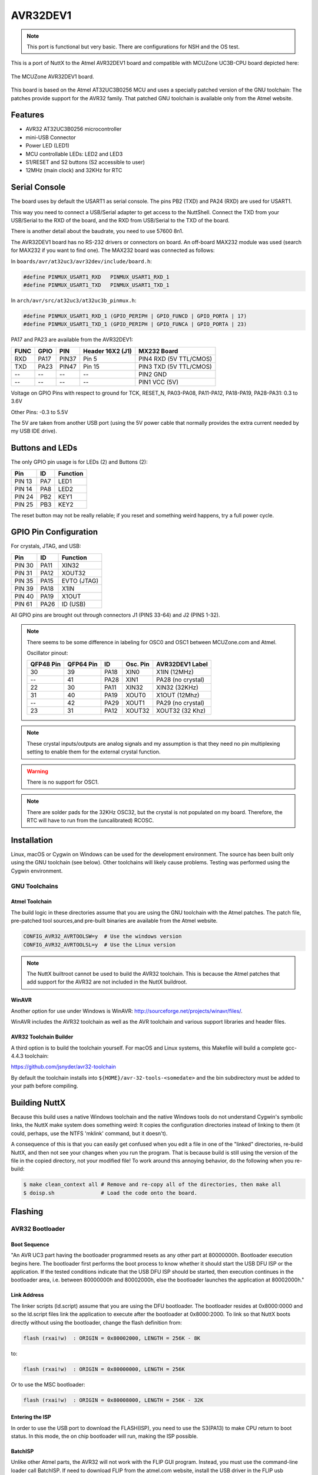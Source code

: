 =========
AVR32DEV1
=========

.. tags:: chip:at32uc3, arch:avr

.. note::

   This port is functional but very basic. There are configurations for NSH
   and the OS test.

This is a port of NuttX to the Atmel AVR32DEV1 board and compatible
with MCUZone UC3B-CPU board depicted here:

.. figure:: mcuzone_uc3b-cpu.png
   :align: center
   :alt: The MCUZone AVR32DEV1 board

   The MCUZone AVR32DEV1 board.

This board is based on the Atmel AT32UC3B0256 MCU and uses a specially patched
version of the GNU toolchain: The patches provide support for the AVR32 family.
That patched GNU toolchain is available only from the Atmel website.

Features
========

- AVR32 AT32UC3B0256 microcontroller
- mini-USB Connector
- Power LED (LED1)
- MCU controllable LEDs: LED2 and LED3
- S1/RESET and S2 buttons (S2 accessible to user)
- 12MHz (main clock) and 32KHz for RTC

Serial Console
==============

The board uses by default the USART1 as serial console. The pins PB2 (TXD) and
PA24 (RXD) are used for USART1.

This way you need to connect a USB/Serial adapter to get access to the
NuttShell. Connect the TXD from your USB/Serial to the RXD of the board, and the
RXD from USB/Serial to the TXD of the board.

There is another detail about the baudrate, you need to use 57600 8n1.

The AVR32DEV1 board has no RS-232 drivers or connectors on board. An off-board
MAX232 module was used (search for MAX232 if you want to find one). The MAX232
board was connected as follows:

In ``boards/avr/at32uc3/avr32dev/include/board.h``:

.. code:: c

   #define PINMUX_USART1_RXD   PINMUX_USART1_RXD_1
   #define PINMUX_USART1_TXD   PINMUX_USART1_TXD_1

In ``arch/avr/src/at32uc3/at32uc3b_pinmux.h``:

.. code:: c

   #define PINMUX_USART1_RXD_1 (GPIO_PERIPH | GPIO_FUNCD | GPIO_PORTA | 17)
   #define PINMUX_USART1_TXD_1 (GPIO_PERIPH | GPIO_FUNCA | GPIO_PORTA | 23)

PA17 and PA23 are available from the AVR32DEV1:

==== ===== ===== ================ ============
FUNC GPIO  PIN   Header 16X2 (J1) MX232 Board
==== ===== ===== ================ ============
RXD  PA17  PIN37 Pin 5            PIN4 RXD (5V TTL/CMOS)
TXD  PA23  PIN47 Pin 15           PIN3 TXD (5V TTL/CMOS)
--   --    --    --               PIN2 GND
--   --    --    --               PIN1 VCC (5V)
==== ===== ===== ================ ============

Voltage on GPIO Pins with respect to ground for TCK, RESET_N, PA03-PA08,
PA11-PA12, PA18-PA19, PA28-PA31: 0.3 to 3.6V

Other Pins: -0.3 to 5.5V

The 5V are taken from another USB port (using the 5V power cable that normally
provides the extra current needed by my USB IDE drive).

Buttons and LEDs
================

The only GPIO pin usage is for LEDs (2) and Buttons (2):

====== === ========
Pin    ID  Function
====== === ========
PIN 13 PA7 LED1
PIN 14 PA8 LED2
PIN 24 PB2 KEY1
PIN 25 PB3 KEY2
====== === ========

The reset button may not be really reliable; if you reset and something weird
happens, try a full power cycle.

GPIO Pin Configuration
======================

For crystals, JTAG, and USB:

====== ==== =============
Pin    ID   Function
====== ==== =============
PIN 30 PA11 XIN32
PIN 31 PA12 XOUT32
PIN 35 PA15 EVTO (JTAG)
PIN 39 PA18 X1IN
PIN 40 PA19 X1OUT
PIN 61 PA26 ID (USB)
====== ==== =============

All GPIO pins are brought out through connectors J1 (PINS 33-64)
and J2 (PINS 1-32).

.. note::

   There seems to be some difference in labeling for OSC0 and OSC1 between
   MCUZone.com and Atmel.

   Oscillator pinout:

   =========== ========= ==== ========= ====================
   QFP48 Pin   QFP64 Pin ID   Osc. Pin  AVR32DEV1 Label
   =========== ========= ==== ========= ====================
   30          39        PA18 XIN0      X1IN   (12MHz)
   --          41        PA28 XIN1      PA28   (no crystal)
   22          30        PA11 XIN32     XIN32  (32KHz)
   31          40        PA19 XOUT0     X1OUT  (12Mhz)
   --          42        PA29 XOUT1     PA29   (no crystal)
   23          31        PA12 XOUT32    XOUT32 (32 Khz)
   =========== ========= ==== ========= ====================

.. note::

   These crystal inputs/outputs are analog signals and my assumption is that
   they need no pin multiplexing setting to enable them for the external crystal
   function.

.. warning::

   There is no support for OSC1.

.. note::

   There are solder pads for the 32KHz OSC32, but the crystal is not populated
   on my board. Therefore, the RTC will have to run from the (uncalibrated)
   RCOSC.

Installation
============

Linux, macOS or Cygwin on Windows can be used for the development environment.
The source has been built only using the GNU toolchain (see below).  Other
toolchains will likely cause problems. Testing was performed using the Cygwin
environment.

GNU Toolchains
--------------

---------------
Atmel Toolchain
---------------

The build logic in these directories assume that you are using the GNU
toolchain with the Atmel patches.  The patch file, pre-patched tool
sources,and pre-built binaries are available from the Atmel website.

.. code:: kconfig

  CONFIG_AVR32_AVRTOOLSW=y  # Use the windows version
  CONFIG_AVR32_AVRTOOLSL=y  # Use the Linux version

.. note::

   The NuttX builtroot cannot be used to build the AVR32 toolchain. This is
   because the Atmel patches that add support for the AVR32 are not included in
   the NuttX buildroot.

------
WinAVR
------

Another option for use under Windows is WinAVR:
http://sourceforge.net/projects/winavr/files/.

WinAVR includes the AVR32 toolchain as well as the AVR toolchain and various
support libraries and header files.

-----------------------
AVR32 Toolchain Builder
-----------------------

A third option is to build the toolchain yourself. For macOS and Linux systems,
this Makefile will build a complete gcc-4.4.3 toolchain:

https://github.com/jsnyder/avr32-toolchain

By default the toolchain installs into ``${HOME}/avr-32-tools-<somedate>`` and
the bin subdirectory must be added to your path before compiling.

Building NuttX
==============

Because this build uses a native Windows toolchain and the native Windows tools
do not understand Cygwin's symbolic links, the NuttX make system does something
weird:  It copies the configuration directories instead of linking to them (it
could, perhaps, use the NTFS 'mklink' command, but it doesn't).

A consequence of this is that you can easily get confused when you edit a file
in one of the "linked" directories, re-build NuttX, and then not see your
changes when you run the program.  That is because build is still using the
version of the file in the copied directory, not your modified file! To work
around this annoying behavior, do the following when you re-build:

.. code:: console

   $ make clean_context all # Remove and re-copy all of the directories, then make all
   $ doisp.sh               # Load the code onto the board.

Flashing
========

AVR32 Bootloader
----------------

-------------
Boot Sequence
-------------

"An AVR UC3 part having the bootloader programmed resets as any other part at
80000000h. Bootloader execution begins here. The bootloader first performs the
boot process to know whether it should start the USB DFU ISP or the application.
If the tested conditions indicate that the USB DFU ISP should be started, then
execution continues in the bootloader area, i.e. between 80000000h and
80002000h, else the bootloader launches the application at 80002000h."

------------
Link Address
------------

The linker scripts (ld.script) assume that you are using the DFU
bootloader.  The bootloader resides at 0x8000:0000 and so the ld.script
files link the application to execute after the bootloader at
0x8000:2000. To link so that NuttX boots directly without using the
bootloader, change the flash definition from:

.. code:: text

   flash (rxai!w)  : ORIGIN = 0x80002000, LENGTH = 256K - 8K

to:

.. code:: text

   flash (rxai!w)  : ORIGIN = 0x80000000, LENGTH = 256K

Or to use the MSC bootloader:

.. code:: text

   flash (rxai!w)  : ORIGIN = 0x80008000, LENGTH = 256K - 32K

----------------
Entering the ISP
----------------

In order to use the USB port to download the FLASH(ISP), you need to use the
S3(PA13) to make CPU return to boot status. In this mode, the on chip bootloader
will run, making the ISP possible.

--------
BatchISP
--------

Unlike other Atmel parts, the AVR32 will not work with the FLIP GUI program.
Instead, you must use the command-line loader call BatchISP. If need to download
FLIP from the atmel.com website, install the USB driver in the FLIP usb
directory. Then in the bin directory where you installed FLIP, you will also
find ``batchisp.exe``.

.. note::

   You will need to set the ``PATH`` environment variable to include the path to
   the BatchISP bin directory.

**Notes from "AVR32 UC3 USB DFU Bootloader" (doc7745.pdf)**

  "To launch BatchISP, open a command prompt. Windows or Cygwin command
  prompt can be used provided that the bin folder of the FLIP installation
  directory is in the PATH (Windows' or Cygwin's) environment variable.
  When running BatchISP on AT32UC3xxxxx, the target part has to be specified
  with -device at32uc3xxxxx and the communication port with -hardware usb.
  Commands can then be placed after -operation. These commands are executed
  in order. BatchISP options can be placed in a text file invoked using
  -cmdfile rather than on the command line.

  "BatchISP works with an internal ISP buffer per target memory. These ISP
   buffers can be filled from several sources. All target operations (program,
   verify, read) are performed using these buffers."

  The following BatchISP command line will erase FLASH, write the nuttx binary
  into FLASH, and reset the AVR32.  This command line is available in the
  script ``config/avr32dev1/tools/doisp.sh``:

  .. code:: console

     $ batchisp -device at32uc3b0256 -hardware usb -operation erase f memory flash \
       blankcheck loadbuffer nuttx.elf program verify start reset 0

  "BatchISP main commands available on AT32UC3xxxxx are:

   - ASSERT { PASS | FAIL } changes the displayed results of the following
     operations according to the expected behavior.
   - ONFAIL { ASK | ABORT | RETRY | IGNORE } changes the interactive behavior
     of BatchISP in case of failure.
   - WAIT <Nsec> inserts a pause between two ISP operations.
   - ECHO <comment> displays a message.
   - ERASE F erases internal flash contents, except the bootloader.
   - MEMORY { FLASH | SECURITY | CONFIGURATION | BOOTLOADER | SIGNATURE | USER }
     selects a target memory on which to apply the following operations.
   - ADDRANGE <addrMin> <addrMax> selects in the current target memory an
     address range on which to apply the following operations.
   - BLANKCHECK checks that the selected address range is erased.
   - FILLBUFFER <data> fills the ISP buffer with a byte value.
   - LOADBUFFER { <in_elffile> | <in_hexfile> } loads the ISP buffer from an
     input file.
   - PROGRAM programs the selected address range with the ISP buffer.
   - VERIFY verifies that the selected address range has the same contents
     as the ISP buffer.
   - READ reads the selected address range to the ISP buffer.
   - SAVEBUFFER <out_hexfile> { HEX386 | HEX86 } saves the ISP buffer to an
     output file.
   - START { RESET | NORESET } 0 starts the execution of the programmed
     application with an optional hardware reset of the target.

  "The AT32UC3xxxxx memories made available by BatchISP are:

  - FLASH: This memory is the internal flash array of the target, including the
    bootloader protected area. E.g. on AT32UC3A0512 (512-kB internal flash),
    addresses from 0 to 0x7FFFF can be accessed in this memory.
  - SECURITY: This memory contains only one byte. The least significant bit
    of this byte reflects the value of the target Security bit which can only
    be set to 1. Once set, the only accepted commands will be ERASE and START.
    After an ERASE command, all commands are accepted until the end of the
    non-volatile ISP session, even if the Security bit is set.
  - CONFIGURATION: This memory contains one byte per target general-purpose
    fuse bit.  The least significant bit of each byte reflects the value of
    the corresponding GP fuse bit.
  - BOOTLOADER: This memory contains three bytes concerning the ISP: the ISP
    version in BCD format without the major version number (always 1), the
    ISP ID0 and the ISP ID1.
  - SIGNATURE: This memory contains four bytes concerning the part: the product
    manufacturer ID, the product family ID, the product ID and the product
    revision.
  - USER: This memory is the internal flash User page of the target, with
    addresses from 0 to 0x1FF.

  "For further details about BatchISP commands, launch ``batchisp -h`` or see
  the help files installed with FLIP ..."

Configurations
==============

Configurations can be selected using:

.. code:: console

   $ tools/configure.sh avr32dev1:<config>

Where ``<config>`` is one of the following configurations.

nsh
---

Configures the NuttShell (``nsh``). The Configuration enables only the serial
NSH interface.

ostest
------

This configuration directory, performs a simple OS test using ``ostest``.

.. note::

   Round-robin scheduling is disabled in this test because the RR test in
   examples/ostest declares data structures that are too large for the poor
   little uc3 SRAM.
